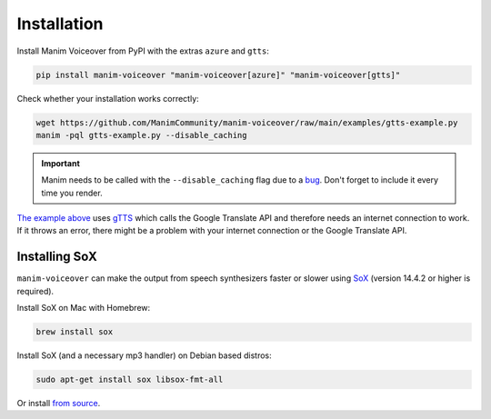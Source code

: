 Installation
============

Install Manim Voiceover from PyPI with the extras ``azure`` and ``gtts``:

.. code:: sh

   pip install manim-voiceover "manim-voiceover[azure]" "manim-voiceover[gtts]"

Check whether your installation works correctly:

.. code:: sh

   wget https://github.com/ManimCommunity/manim-voiceover/raw/main/examples/gtts-example.py
   manim -pql gtts-example.py --disable_caching

.. important::
   Manim needs to be called with the ``--disable_caching`` flag due to a `bug <https://github.com/ManimCommunity/manim/pull/907>`__.
   Don't forget to include it every time you render.

`The example above <https://github.com/ManimCommunity/manim-voiceover/blob/main/examples/gtts-example.py>`__ uses
`gTTS <https://github.com/pndurette/gTTS/>`__ which calls the Google
Translate API and therefore needs an internet connection to work. If it
throws an error, there might be a problem with your internet connection
or the Google Translate API.

Installing SoX
~~~~~~~~~~~~~~

``manim-voiceover`` can make the output from speech synthesizers faster
or slower using `SoX <http://sox.sourceforge.net/>`__ (version 14.4.2 or
higher is required).

Install SoX on Mac with Homebrew:

.. code:: sh

   brew install sox

Install SoX (and a necessary mp3 handler) on Debian based distros:

.. code:: sh

   sudo apt-get install sox libsox-fmt-all

Or install `from
source <https://sourceforge.net/projects/sox/files/sox/>`__.